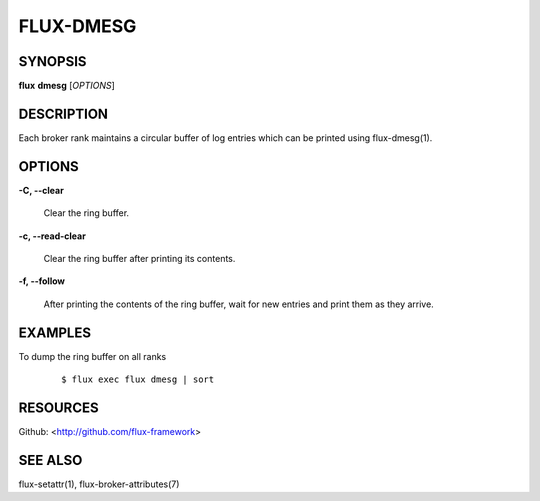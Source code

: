 ==========
FLUX-DMESG
==========


SYNOPSIS
========

**flux** **dmesg** [*OPTIONS*]

DESCRIPTION
===========

Each broker rank maintains a circular buffer of log entries which can be printed using flux-dmesg(1).

OPTIONS
=======

**-C, --clear**

   Clear the ring buffer.

**-c, --read-clear**

   Clear the ring buffer after printing its contents.

**-f, --follow**

   After printing the contents of the ring buffer, wait for new entries and print them as they arrive.

EXAMPLES
========

To dump the ring buffer on all ranks

   ::

      $ flux exec flux dmesg | sort

RESOURCES
=========

Github: <http://github.com/flux-framework>

SEE ALSO
========

flux-setattr(1), flux-broker-attributes(7)
